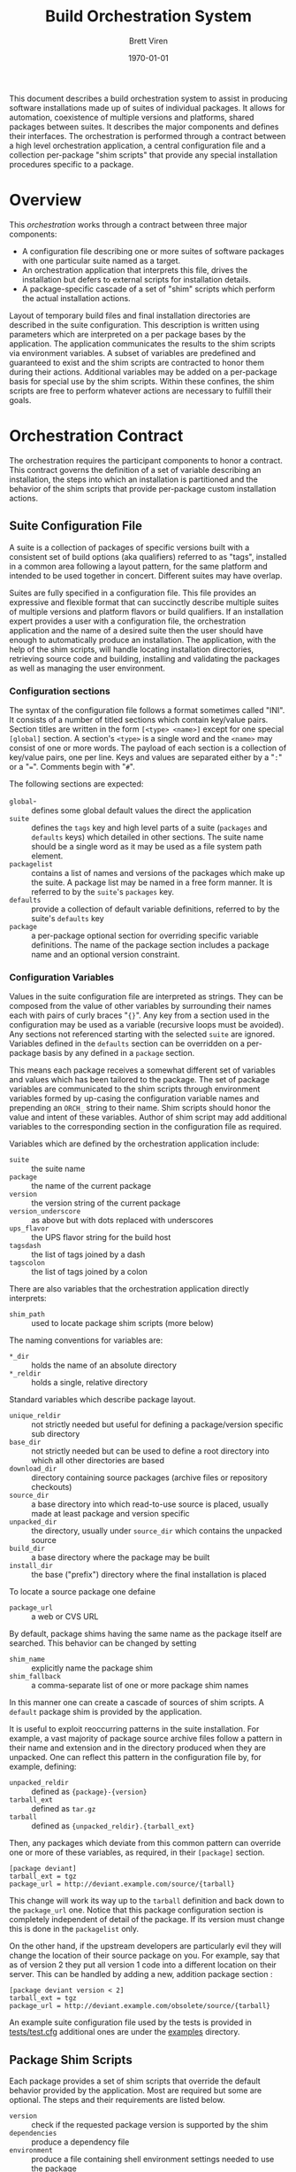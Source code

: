 #+TITLE: Build Orchestration System
#+AUTHOR: Brett Viren
#+EMAIL: bv@bnl.gov
#+DATE: \today
#+LATEX_HEADER: \usepackage{hyperref}
#+LATEX_HEADER: \hypersetup{
#+LATEX_HEADER:   hyperindex=true,
#+LATEX_HEADER:   plainpages=false,
#+LATEX_HEADER:   colorlinks=true,
#+LATEX_HEADER:   linkcolor=black
#+LATEX_HEADER: }

#+LATEX: \pagebreak

#+BEGIN_ABSTRACT
This document describes a build orchestration system to assist in producing software installations made up of  suites of individual packages.  It allows for automation, coexistence of multiple versions and platforms, shared packages between suites.  It describes the major components and defines their interfaces.  The orchestration is performed through a contract between a high level orchestration application, a central configuration file and a collection per-package "shim scripts" that provide any special installation procedures specific to a package.
#+END_ABSTRACT


* Overview

This /orchestration/ works through a contract between three major components:

 - A configuration file describing one or more suites of software packages with one particular suite named as a target.
 - An orchestration application that interprets this file, drives the installation but defers to external scripts for installation details.
 - A package-specific cascade of a set of "shim" scripts which perform the actual installation actions.

Layout of temporary build files and final installation directories are described in the suite configuration.  This description is written using parameters which are interpreted on a per package bases by the application.  The application communicates the results to the shim scripts via environment variables.  A subset of variables are predefined and guaranteed to exist and the shim scripts are contracted to honor them during their actions.  Additional variables may be added on a per-package basis for special use by the shim scripts.  Within these confines, the shim scripts are free to perform whatever actions are necessary to fulfill their goals.  


* Orchestration Contract

The orchestration requires the participant components to honor a contract.  This contract governs the definition of a set of variable describing an installation, the steps into which an installation is partitioned and the behavior of the shim scripts that provide per-package custom installation actions.  


** Suite Configuration File

A suite is a collection of packages of specific versions built with a consistent set of build options (aka qualifiers) referred to as "tags", installed in a common area following a layout pattern, for the same platform and intended to be used together in concert.  Different suites may have overlap.  

Suites are fully specified in a configuration file.  This file provides an expressive and flexible format that can succinctly describe multiple suites of multiple versions and platform flavors or build qualifiers.  If an installation expert provides a user with a configuration file, the orchestration application and the name of a desired suite then the user should have enough to automatically produce an installation.  The application, with the help of the shim scripts, will handle locating installation directories, retrieving source code and building, installing and validating the packages as well as managing the user environment.

*** Configuration sections

The syntax of the configuration file follows a format sometimes called "INI".  It consists of a number of titled sections which contain key/value pairs.  Section titles are written in the form =[<type> <name>]= except for one special =[global]= section.  A section's =<type>= is a single word and the =<name>= may consist of one or more words.  The payload of each section is a collection of key/value pairs, one per line.  
Keys and values are separated either by a "=:=" or a "===".  Comments begin with "=#=".

The following sections are expected:

 - =global=- :: defines some global default values the direct the application
 - =suite= :: defines the =tags= key and high level parts of a suite (=packages= and =defaults= keys) which detailed in other sections.  The suite name should be a single word as it may be used as a file system path element.
 - =packagelist= :: contains a list of names and versions of the packages which make up the suite.  A package list may be named in a free form manner.  It is referred to by the =suite='s =packages= key.
 - =defaults= :: provide a collection of default variable definitions, referred to by the suite's =defaults= key
 - =package= :: a per-package optional section for overriding specific variable definitions.  The name of the package section includes a package name and an optional version constraint.

*** Configuration Variables

Values in the suite configuration file are interpreted as strings.  They can be composed from the value of other variables by surrounding their names each with pairs of curly braces "={}=".   Any key from a section used in the configuration may be used as a variable (recursive loops must be avoided).   Any sections not referenced starting with the selected =suite= are ignored. Variables defined in the =defaults= section can be overridden on a per-package basis by any defined in a =package= section.  

This means each package receives a somewhat different set of variables and values which has been tailored to the package.
The set of package variables are communicated to the shim scripts through environment variables formed by up-casing the configuration variable names and prepending an =ORCH_= string to their name.  Shim scripts should honor the value and intent of these variables.  Author of shim script may add additional variables to the corresponding section in the configuration file as required.

Variables which are defined by the orchestration application include:

 - =suite= :: the suite name
 - =package= :: the name of the current package
 - =version= :: the version string of the current package
 - =version_underscore= :: as above but with dots replaced with underscores
 - =ups_flavor= :: the UPS flavor string for the build host
 - =tagsdash= :: the list of tags joined by a dash 
 - =tagscolon= :: the list of tags joined by a colon

There are also variables that the orchestration application directly interprets:

 - =shim_path= :: used to locate package shim scripts (more below)

The naming conventions for variables are:

 - =*_dir= :: holds the name of an absolute directory
 - =*_reldir= :: holds a single, relative directory 

Standard variables which describe package layout.  

 - =unique_reldir= :: not strictly needed but useful for defining a package/version specific sub directory
 - =base_dir= :: not strictly needed but can be used to define a root directory into which all other directories are based
 - =download_dir= :: directory containing source packages (archive files or repository checkouts)
 - =source_dir= :: a base directory into which read-to-use source is placed, usually made at least package and version specific
 - =unpacked_dir= :: the directory, usually under =source_dir= which contains the unpacked source
 - =build_dir= :: a base directory where the package may be built
 - =install_dir= :: the base ("prefix") directory where the final installation is placed

To locate a source package one defaine

 - =package_url= :: a web or CVS URL

By default, package shims having the same name as the package itself are searched.  This behavior can be changed by setting

 - =shim_name= :: explicitly name the package shim
 - =shim_fallback= :: a comma-separate list of one or more package shim names

In this manner one can create a cascade of sources of shim scripts.  A =default= package shim is provided by the application.

It is useful to exploit reoccurring patterns in the suite installation.  For example, a vast majority of package source archive files follow a pattern in their name and extension and in the directory produced when they are unpacked.  One can reflect this pattern in the configuration file by, for example, defining:

 - =unpacked_reldir= :: defined as ={package}-{version}=
 - =tarball_ext= :: defined as =tar.gz=
 - =tarball= :: defined as ={unpacked_reldir}.{tarball_ext}=

Then, any packages which deviate from this common pattern can override one or more of these variables, as required, in their =[package]= section.

#+BEGIN_EXAMPLE
[package deviant]
tarball_ext = tgz
package_url = http://deviant.example.com/source/{tarball}
#+END_EXAMPLE

This change will work its way up to the =tarball= definition and back down to the =package_url= one.  Notice that this package configuration section is completely independent of detail of the package.  If its version must change this is done in the =packagelist= only.  

On the other hand, if the upstream developers are particularly evil they will change the location of their source package on you.  For example, say that as of version 2 they put all version 1 code into a different location on their server.  This can be handled by adding a new, addition package section :

#+BEGIN_EXAMPLE
[package deviant version < 2]
tarball_ext = tgz
package_url = http://deviant.example.com/obsolete/source/{tarball}
#+END_EXAMPLE

An example suite configuration file used by the tests is provided in [[../tests/test.cfg][tests/test.cfg]] additional ones are under the [[../examples/][examples]] directory.

** Package Shim Scripts

Each package provides a set of shim scripts that override the default behavior provided by the application.  Most are required but some are optional.  The steps and their requirements are listed below.  

 - =version= :: check if the requested package version is supported by the shim
 - =dependencies= :: produce a dependency file
 - =environment= :: produce a file containing shell environment settings needed to use the package
 - =download= :: get the package source code 
 - =unpack= :: unpack the source archive file
 - =prepare= :: run any required configuration or patching of the source code
 - =build= :: produce the results of building the package software
 - =install= :: place the build results into their final location
 - =validate= :: perform any tests, checks or validation on the installation

Some general rules governing the shim scripts:

 - A script file which implements a step must take the same name as the step it implements. 
 - Any step which is not required or is not applicable for a given package may simply be omitted.  
 - Each shim script must exit immediately and return a non-zero return code to the calling environment if any error is encountered.   
 - Any standard output or standard error produced is logged by the application but otherwise not considered by the application (see the =ORCH_LOG= variable below).  
 - Some scripts are given command line arguments and all may check environment variables set by the application as described below.  
 - From the point of view of the package shim the scripts are executed in the order listed above.  However the application may do either a depth-first or a breadth-first descent when dealing with a full suite of packages.
 - Shim scripts may be called multiple times (see section [[sec:shim-behavior]]).

The following sub-sections describe specifics about each step

*** Version

The =version= script may be implemented in order to signal that the requested package version can not be built by the package shim to which the script belongs.  In general it is expected that this step is left unimplemented except potentially to reject versions that are newer than existed when the script was last tested.   This script does not have a full =ORCH_= environment available.  It is given the requested version string as its single command line argument.  It should return a non-zero code to the calling environment if that version can not be built by its fellow package shim scripts.

*** Dependencies

This script is given a single command line argument which is to be interpreted as a file name in which to write descriptions of any packages on which this package depends.  The dependency may include a /version constraint string/.  If constraints are given they will be checked for consistency against the requested versions of the packages by the application.  Any failed constraints will abort the application.  The build is also aborted if any packages are listed but are are not specified in the suite description.

The dependency information is written in the following form, one line per dependent package:

#+BEGIN_EXAMPLE
<package name> [<constraint>]
#+END_EXAMPLE

The version constraint is optional but should be specified if there is any sensitivity to the requested package version.  The version constraint can consist of multiple =<constraint>= separated by "=and=" or "=or=" operators or be a /version inequality/.  A version inequality is specified as the literal =version= and inequality operator and a version string:

#+BEGIN_EXAMPLE
version <operator> <version string>
#+END_EXAMPLE

The operator can be any of these inequalities which have the expected meanings:

#+BEGIN_EXAMPLE
< <= == != => >
#+END_EXAMPLE

Some example dependency lines:

#+BEGIN_EXAMPLE
simplepackage
carefulpackage version >= 1.0 and version < 2.0
bugpackage version != 3.14159
#+END_EXAMPLE

*** Environment

The =environment= shim script is run to produce a script that can modify =bash= environment in order to use or build against the package.  This environment modification code must be generated independent of whether the package has been installed yet or not.  The script is written to the file named by the single command line argument given to =environment=.  If the package depends on other packages in the suite they must be declared as described in the next section.  The =environment= shim script may then assume that the setup script produced by the package's dependencies have also been sourced into the user environment just before its own setup script will be sourced.  The setup script may make use of the library of =bash= functions in =orchestrate.sh= provided by the orchestration application.  See section [[sec:bash]] for details.  No other special assumptions 
should be made about the calling environment.  

The environment produced by sourcing the result of this shim script is not used to provide environment for the shim scripts of the package itself.  It is, however, used to provide environment setup for shim scripts of any other packages that depend on this package (except for the =version= and =environment= shim scripts).


*** Download

The =download= shim script is used to retrieve the source code given the =ORCH_PACKAGE_URL= into the =ORCH_SOURCE_DIR=.  This directory will be the current working directory where this script is called.  This script only needs implementation only for unusual download methods that are not directly implemented by the application.

*** Unpack

If the source package is downloaded as an archive file the =unpack= shim script may be implemented in order to unpack it.  The target directory, as determined from the package URL, is available from the =ORCH_UNPACKED_DIR= variable.  This shim script is run from the =ORCH_SOURCE_DIR=.  It only needs to be provided for any unusual unpacking methods not directly implemented by the application.

*** Prepare 

Some builds require a configuration or preparation step before compilation.  The =prepare= shim script can be implemented to provide this.  It is run from the =ORCH_BUILD_DIR= and the =ORCH_SOURCE_DIR= variable can be used to locate the unpacked source.

*** Build 

The actual build of the package is done in the =build= shim script.  It is run from the =ORCH_BUILD_DIR=.

*** Install 

Moving or copying the build results to their final installation location is done by implementing the =install= script.  It is run from the =ORCH_BUILD_DIR= and the =ORCH_INSTALL_DIR= environment variable should be used to locate the base of the installation area for the package.

*** Validate 

Any post-installation validation can be implemented in the =validate= shim script.  It is run from the =ORCH_INSTALL_DIR=.

** Locating a Package Shim

A /package shim/ is a named collection of /shim scripts/.  The shim scripts must exist in a directory sharing the same name as the package shim and shim scripts themselves must share the same name as the installation step they implement.  Package shim directories are located by searching an ordered /shim path/ but may be disqualified if they do not provide shim scripts that are compatible with the requested package version (as determined by running a =version= shim script, if it exists). For any given step, the first shim script found along this path in a qualified directory is used.

*** Package Shim Name

By default the package shim name is take to be that of the package itself.  This can be changed by explicitly setting the =shim_name= in the =package= section of the configuration.  A =shim_fallback= can also be specified (default is =default=) in order to specify a fallback.  

Note, in order to be generic, the default shim scripts provided by the application are not idempotent.  Relying on them may result in unnecessary repetition of actions if the application is rerun.

*** Shim Path

The application builds a shim path from several prioritized sources.  They are:

 - Zero or more command line flags ('=-s/-shims/=')
 - The =ORCH_SHIM_PATH= variable from the environment calling the orchestration application
 - The =shim_path= variable set sections of the suite configuration sections:
   - =package=
   - =suite=
   - =global=
 - Built-in directories provided by the application.

A portion of a shim path specified from any of these sources may itself be a colon-separated path.
The final shim path is composed by concatenating all paths in the order listed above.


** Automating the downloading of custom shim scripts.

T.B.D.  A feature to be added is to specify a =shim_url= in the configuration to cause package shims to be downloaded and unpacked into the shim path.

** Shim Script Execution Environment

The environment in which each shim executes is defined through a cascade of sources.  It begins with the environment of the user which invokes the orchestration application.  The variables defined in the suite description =defaults= section are then applied.  Then
the results of the =environment= shim scripts for the  packages returned by recursive checking the output of the current package's =dependencies= shim script are then applied (except when calling the =version=, =environment= and =dependencies= stages themselves).  The =environment= shim is not applied to the package shim itself, rather the =package= section of the suite configuration file brings up the end of the cascade.

The following orchestration environment variable are guaranteed to be defined in the environment executing a shim script.

 - =ORCH_LOG= :: a log file to which the shim may append messages (script should not truncate!)
 - =ORCH_PACKAGE_NAME= :: the current package name
 - =ORCH_PACKAGE_VERSION= :: the current package version string
 - =ORCH_PACKAGE_URL= :: the URL for the source code
 - =ORCH_SOURCE_DIR= :: the full path to a directory in which the source must be unpacked
 - =ORCH_UNPACKED_DIR= :: the full path to the unpacked source.
 - =ORCH_BUILD_DIR= :: the full path to a directory in which to build the source
 - =ORCH_INSTALL_DIR= :: the full path to the installation base directory

** Shim Script Behavior
<<sec:shim-behavior>>

While not strictly part of the protocol, to be well behaved, the shim scripts should be written to adhere to the following principles:

 - idempotent :: rerunning a shim script should not cause repetition of previous successfully applied actions
 - strict :: any error produced during any action by the shim script should cause a clear message to be printed and an immediate termination of the shim script in a way that communicates a non-zero return code to the calling environment
 - regular :: a high level of shim code reuse should be maintained.

When the shim script is implemented in =/bin/bash=, a collection of =bash= functions are provided in the executing environment.  They are defined in section [[sec:bash]].  Through the shim cascade mechanism described above, it is often possible to reuse existing shims.  This is particularly true for the =download= and =unpack= steps.


* Orchestration Applications

The orchestration applications must adhere to the protocol as described above but are otherwise free of restriction.  Required features include:

 - Check correctness of a suite configuration file
 - List packages and versions in a suite
 - Install a consistent subset of a suite
 - Work out global installation order based on declared dependencies
 - Implement breadth-first or depth-first build
 - Perform actions for and report their results to the user in detail (to support detailed continuous integration)


* Orchestration =bash= Utility Functions
<<sec:bash>>

t.b.d.


* Implementation for UPS based installations 

This system is implemented to support UPS-based installations.  All files can be downloaded from various Fermilab services.

** Orchestration 

All parts of the orchestration code are held in various git repositories of the =build-orchestration= Fermilab Redmine project.  The repositories are all named =orchestration-<name>= with the following names:

 - =-<package>= :: a package shim
 - =-util= :: bash utility scripts used by =-<package>= shims
 - =-cmdline= :: a command line orchestration application
 - =-suites= :: a suite configuration files

** Source Packages

Pristine mirrors of supported source archive files are available from a Fermilab server [fn:oink].  This is to simplify configuration and to maintain independence from upstream server connectivity.

[fn:oink] http://oink.fnal.gov/distro/packages/




** Role of UPS



